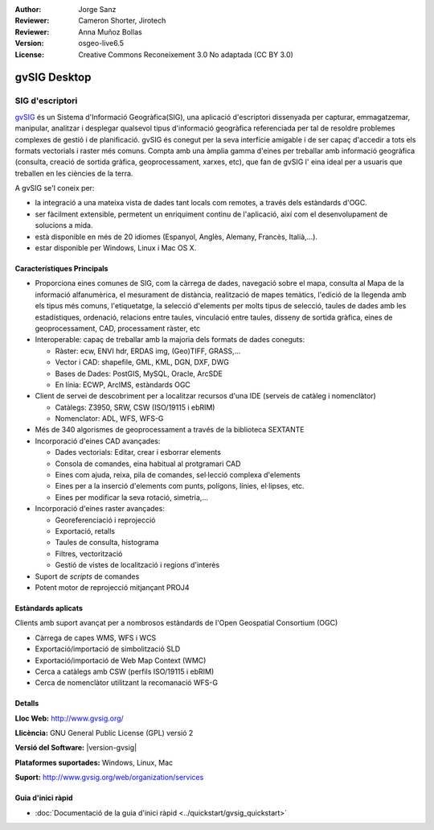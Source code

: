 :Author: Jorge Sanz 
:Reviewer: Cameron Shorter, Jirotech
:Reviewer: Anna Muñoz Bollas
:Version: osgeo-live6.5
:License: Creative Commons Reconeixement 3.0 No adaptada (CC BY 3.0)

.. _gvsig-overview-ca:

.. image:: /images/project_logos/logo-gvSIG.png
  :alt: project logo
  :align: right
  :target: http://www.gvsig.org/

.. image:: /images/logos/OSGeo_project.png
  :scale: 100 %
  :alt: OSGeo Project
  :align: right
  :target: http://www.osgeo.org


gvSIG Desktop
================================================================================

SIG d'escriptori
~~~~~~~~~~~~~~~~~~~~~~~~~~~~~~~~~~~~~~~~~~~~~~~~~~~~~~~~~~~~~~~~~~~~~~~~~~~~~~~~

gvSIG_ és un Sistema d'Informació Geogràfica(SIG), una aplicació d'escriptori
dissenyada per capturar, emmagatzemar, manipular, analitzar i desplegar qualsevol tipus
d'informació geogràfica referenciada per tal de resoldre problemes complexes de gestió i de planificació. gvSIG és conegut per la seva interfície amigable i de ser capaç d'accedir
a tots els formats vectorials i raster més comuns. Compta amb una àmplia gamma d'eines per
treballar amb informació geogràfica (consulta, creació de sortida gràfica, geoprocessament,
xarxes, etc), que fan de gvSIG l' eina ideal per a usuaris que treballen en les ciències de la terra.

A gvSIG se'l coneix per:

* la integració a una mateixa vista de dades tant locals com remotes, a través dels estàndards d'OGC.
* ser fàcilment extensible, permetent un enriquiment continu de l'aplicació, així com el desenvolupament de solucions a mida.
* està disponible en més de 20 idiomes (Espanyol, Anglès, Alemany, Francès, Italià,...).
* estar disponible per Windows, Linux i Mac OS X.

.. image:: /images/screenshots/1024x768/gvsig_desktop.png
  :scale: 50 %
  :alt: screenshot
  :align: right

Característiques Principals
--------------------------------------------------------------------------------

* Proporciona eines comunes de SIG, com la càrrega de dades, navegació sobre el mapa, consulta
  al Mapa de la informació alfanumèrica, el mesurament de distància, realització de mapes temàtics,
  l'edició de la llegenda amb els tipus més comuns, l'etiquetatge,
  la selecció d'elements per molts tipus de selecció, taules de dades amb les estadístiques,
  ordenació, relacions entre taules, vinculació entre taules, disseny de sortida gràfica, eines de geoprocessament,
  CAD, processament ràster, etc

* Interoperable: capaç de treballar amb la majoria dels formats de dades coneguts:

  * Ràster: ecw,  ENVI hdr, ERDAS img, (Geo)TIFF, GRASS,...
  * Vector i CAD: shapefile, GML, KML, DGN, DXF, DWG
  * Bases de Dades: PostGIS, MySQL, Oracle, ArcSDE
  * En línia: ECWP, ArcIMS, estàndards OGC

* Client de servei de descobriment per a localitzar recursos d'una IDE (serveis de catàleg i nomenclàtor)
  
  * Catàlegs: Z3950, SRW, CSW (ISO/19115 i ebRIM)
  * Nomenclator: ADL, WFS, WFS-G
  
* Més de 340 algorismes de geoprocessament a través de la biblioteca SEXTANTE
  
* Incorporació d'eines CAD avançades:

  * Dades vectorials: Editar, crear i esborrar elements
  * Consola de comandes, eina habitual al protgramari CAD
  * Eines com ajuda, reixa, pila de comandes, sel·lecció complexa d'elements
  * Eines per a la inserció d'elements com punts, polígons, línies, el·lipses, etc.
  * Eines per modificar la seva rotació, simetria,...

* Incorporació d'eines raster avançades:

  * Georeferenciació i reprojecció
  * Exportació, retalls
  * Taules de consulta, histograma
  * Filtres, vectorització
  * Gestió de vistes de localització i regions d'interès

* Suport de *scripts* de comandes
* Potent motor de reprojecció mitjançant PROJ4


Estàndards aplicats
--------------------------------------------------------------------------------

Clients amb suport avançat per a nombrosos estàndards de l'Open Geospatial Consortium (OGC)

* Càrrega de capes WMS, WFS i WCS
* Exportació/importació de simbolització SLD
* Exportació/importació de Web Map Context (WMC)
* Cerca a catàlegs amb CSW (perfils ISO/19115 i ebRIM)
* Cerca de nomenclàtor utilitzant la recomanació WFS-G 

Detalls
--------------------------------------------------------------------------------

**Lloc Web:** http://www.gvsig.org/

**Llicència:** GNU General Public License (GPL) versió 2

**Versió del Software:** |version-gvsig|

**Plataformes suportades:** Windows, Linux, Mac

**Suport:** http://www.gvsig.org/web/organization/services


.. _gvSIG: http://www.gvsig.org

Guia d'inici ràpid
--------------------------------------------------------------------------------
    
* :doc:`Documentació de la guia d'inici ràpid <../quickstart/gvsig_quickstart>`
